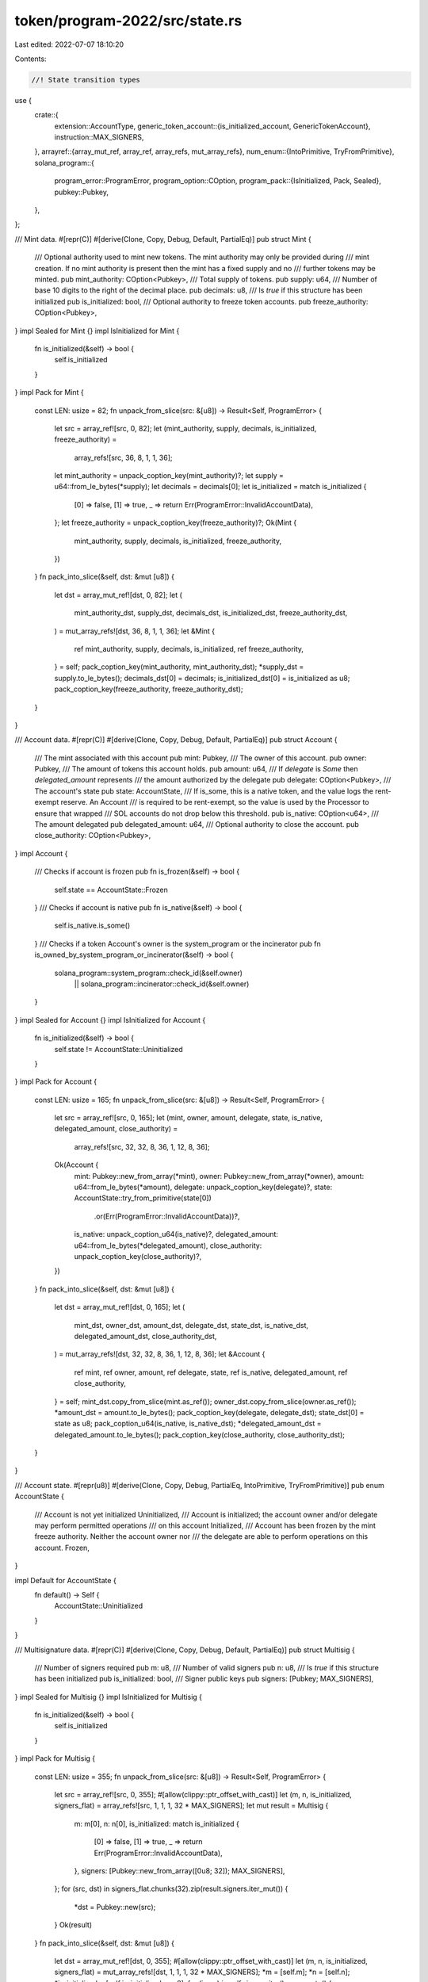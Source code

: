 token/program-2022/src/state.rs
===============================

Last edited: 2022-07-07 18:10:20

Contents:

.. code-block:: rs

    //! State transition types

use {
    crate::{
        extension::AccountType,
        generic_token_account::{is_initialized_account, GenericTokenAccount},
        instruction::MAX_SIGNERS,
    },
    arrayref::{array_mut_ref, array_ref, array_refs, mut_array_refs},
    num_enum::{IntoPrimitive, TryFromPrimitive},
    solana_program::{
        program_error::ProgramError,
        program_option::COption,
        program_pack::{IsInitialized, Pack, Sealed},
        pubkey::Pubkey,
    },
};

/// Mint data.
#[repr(C)]
#[derive(Clone, Copy, Debug, Default, PartialEq)]
pub struct Mint {
    /// Optional authority used to mint new tokens. The mint authority may only be provided during
    /// mint creation. If no mint authority is present then the mint has a fixed supply and no
    /// further tokens may be minted.
    pub mint_authority: COption<Pubkey>,
    /// Total supply of tokens.
    pub supply: u64,
    /// Number of base 10 digits to the right of the decimal place.
    pub decimals: u8,
    /// Is `true` if this structure has been initialized
    pub is_initialized: bool,
    /// Optional authority to freeze token accounts.
    pub freeze_authority: COption<Pubkey>,
}
impl Sealed for Mint {}
impl IsInitialized for Mint {
    fn is_initialized(&self) -> bool {
        self.is_initialized
    }
}
impl Pack for Mint {
    const LEN: usize = 82;
    fn unpack_from_slice(src: &[u8]) -> Result<Self, ProgramError> {
        let src = array_ref![src, 0, 82];
        let (mint_authority, supply, decimals, is_initialized, freeze_authority) =
            array_refs![src, 36, 8, 1, 1, 36];
        let mint_authority = unpack_coption_key(mint_authority)?;
        let supply = u64::from_le_bytes(*supply);
        let decimals = decimals[0];
        let is_initialized = match is_initialized {
            [0] => false,
            [1] => true,
            _ => return Err(ProgramError::InvalidAccountData),
        };
        let freeze_authority = unpack_coption_key(freeze_authority)?;
        Ok(Mint {
            mint_authority,
            supply,
            decimals,
            is_initialized,
            freeze_authority,
        })
    }
    fn pack_into_slice(&self, dst: &mut [u8]) {
        let dst = array_mut_ref![dst, 0, 82];
        let (
            mint_authority_dst,
            supply_dst,
            decimals_dst,
            is_initialized_dst,
            freeze_authority_dst,
        ) = mut_array_refs![dst, 36, 8, 1, 1, 36];
        let &Mint {
            ref mint_authority,
            supply,
            decimals,
            is_initialized,
            ref freeze_authority,
        } = self;
        pack_coption_key(mint_authority, mint_authority_dst);
        *supply_dst = supply.to_le_bytes();
        decimals_dst[0] = decimals;
        is_initialized_dst[0] = is_initialized as u8;
        pack_coption_key(freeze_authority, freeze_authority_dst);
    }
}

/// Account data.
#[repr(C)]
#[derive(Clone, Copy, Debug, Default, PartialEq)]
pub struct Account {
    /// The mint associated with this account
    pub mint: Pubkey,
    /// The owner of this account.
    pub owner: Pubkey,
    /// The amount of tokens this account holds.
    pub amount: u64,
    /// If `delegate` is `Some` then `delegated_amount` represents
    /// the amount authorized by the delegate
    pub delegate: COption<Pubkey>,
    /// The account's state
    pub state: AccountState,
    /// If is_some, this is a native token, and the value logs the rent-exempt reserve. An Account
    /// is required to be rent-exempt, so the value is used by the Processor to ensure that wrapped
    /// SOL accounts do not drop below this threshold.
    pub is_native: COption<u64>,
    /// The amount delegated
    pub delegated_amount: u64,
    /// Optional authority to close the account.
    pub close_authority: COption<Pubkey>,
}
impl Account {
    /// Checks if account is frozen
    pub fn is_frozen(&self) -> bool {
        self.state == AccountState::Frozen
    }
    /// Checks if account is native
    pub fn is_native(&self) -> bool {
        self.is_native.is_some()
    }
    /// Checks if a token Account's owner is the system_program or the incinerator
    pub fn is_owned_by_system_program_or_incinerator(&self) -> bool {
        solana_program::system_program::check_id(&self.owner)
            || solana_program::incinerator::check_id(&self.owner)
    }
}
impl Sealed for Account {}
impl IsInitialized for Account {
    fn is_initialized(&self) -> bool {
        self.state != AccountState::Uninitialized
    }
}
impl Pack for Account {
    const LEN: usize = 165;
    fn unpack_from_slice(src: &[u8]) -> Result<Self, ProgramError> {
        let src = array_ref![src, 0, 165];
        let (mint, owner, amount, delegate, state, is_native, delegated_amount, close_authority) =
            array_refs![src, 32, 32, 8, 36, 1, 12, 8, 36];
        Ok(Account {
            mint: Pubkey::new_from_array(*mint),
            owner: Pubkey::new_from_array(*owner),
            amount: u64::from_le_bytes(*amount),
            delegate: unpack_coption_key(delegate)?,
            state: AccountState::try_from_primitive(state[0])
                .or(Err(ProgramError::InvalidAccountData))?,
            is_native: unpack_coption_u64(is_native)?,
            delegated_amount: u64::from_le_bytes(*delegated_amount),
            close_authority: unpack_coption_key(close_authority)?,
        })
    }
    fn pack_into_slice(&self, dst: &mut [u8]) {
        let dst = array_mut_ref![dst, 0, 165];
        let (
            mint_dst,
            owner_dst,
            amount_dst,
            delegate_dst,
            state_dst,
            is_native_dst,
            delegated_amount_dst,
            close_authority_dst,
        ) = mut_array_refs![dst, 32, 32, 8, 36, 1, 12, 8, 36];
        let &Account {
            ref mint,
            ref owner,
            amount,
            ref delegate,
            state,
            ref is_native,
            delegated_amount,
            ref close_authority,
        } = self;
        mint_dst.copy_from_slice(mint.as_ref());
        owner_dst.copy_from_slice(owner.as_ref());
        *amount_dst = amount.to_le_bytes();
        pack_coption_key(delegate, delegate_dst);
        state_dst[0] = state as u8;
        pack_coption_u64(is_native, is_native_dst);
        *delegated_amount_dst = delegated_amount.to_le_bytes();
        pack_coption_key(close_authority, close_authority_dst);
    }
}

/// Account state.
#[repr(u8)]
#[derive(Clone, Copy, Debug, PartialEq, IntoPrimitive, TryFromPrimitive)]
pub enum AccountState {
    /// Account is not yet initialized
    Uninitialized,
    /// Account is initialized; the account owner and/or delegate may perform permitted operations
    /// on this account
    Initialized,
    /// Account has been frozen by the mint freeze authority. Neither the account owner nor
    /// the delegate are able to perform operations on this account.
    Frozen,
}

impl Default for AccountState {
    fn default() -> Self {
        AccountState::Uninitialized
    }
}

/// Multisignature data.
#[repr(C)]
#[derive(Clone, Copy, Debug, Default, PartialEq)]
pub struct Multisig {
    /// Number of signers required
    pub m: u8,
    /// Number of valid signers
    pub n: u8,
    /// Is `true` if this structure has been initialized
    pub is_initialized: bool,
    /// Signer public keys
    pub signers: [Pubkey; MAX_SIGNERS],
}
impl Sealed for Multisig {}
impl IsInitialized for Multisig {
    fn is_initialized(&self) -> bool {
        self.is_initialized
    }
}
impl Pack for Multisig {
    const LEN: usize = 355;
    fn unpack_from_slice(src: &[u8]) -> Result<Self, ProgramError> {
        let src = array_ref![src, 0, 355];
        #[allow(clippy::ptr_offset_with_cast)]
        let (m, n, is_initialized, signers_flat) = array_refs![src, 1, 1, 1, 32 * MAX_SIGNERS];
        let mut result = Multisig {
            m: m[0],
            n: n[0],
            is_initialized: match is_initialized {
                [0] => false,
                [1] => true,
                _ => return Err(ProgramError::InvalidAccountData),
            },
            signers: [Pubkey::new_from_array([0u8; 32]); MAX_SIGNERS],
        };
        for (src, dst) in signers_flat.chunks(32).zip(result.signers.iter_mut()) {
            *dst = Pubkey::new(src);
        }
        Ok(result)
    }
    fn pack_into_slice(&self, dst: &mut [u8]) {
        let dst = array_mut_ref![dst, 0, 355];
        #[allow(clippy::ptr_offset_with_cast)]
        let (m, n, is_initialized, signers_flat) = mut_array_refs![dst, 1, 1, 1, 32 * MAX_SIGNERS];
        *m = [self.m];
        *n = [self.n];
        *is_initialized = [self.is_initialized as u8];
        for (i, src) in self.signers.iter().enumerate() {
            let dst_array = array_mut_ref![signers_flat, 32 * i, 32];
            dst_array.copy_from_slice(src.as_ref());
        }
    }
}

// Helpers
pub(crate) fn pack_coption_key(src: &COption<Pubkey>, dst: &mut [u8; 36]) {
    let (tag, body) = mut_array_refs![dst, 4, 32];
    match src {
        COption::Some(key) => {
            *tag = [1, 0, 0, 0];
            body.copy_from_slice(key.as_ref());
        }
        COption::None => {
            *tag = [0; 4];
        }
    }
}
pub(crate) fn unpack_coption_key(src: &[u8; 36]) -> Result<COption<Pubkey>, ProgramError> {
    let (tag, body) = array_refs![src, 4, 32];
    match *tag {
        [0, 0, 0, 0] => Ok(COption::None),
        [1, 0, 0, 0] => Ok(COption::Some(Pubkey::new_from_array(*body))),
        _ => Err(ProgramError::InvalidAccountData),
    }
}
fn pack_coption_u64(src: &COption<u64>, dst: &mut [u8; 12]) {
    let (tag, body) = mut_array_refs![dst, 4, 8];
    match src {
        COption::Some(amount) => {
            *tag = [1, 0, 0, 0];
            *body = amount.to_le_bytes();
        }
        COption::None => {
            *tag = [0; 4];
        }
    }
}
fn unpack_coption_u64(src: &[u8; 12]) -> Result<COption<u64>, ProgramError> {
    let (tag, body) = array_refs![src, 4, 8];
    match *tag {
        [0, 0, 0, 0] => Ok(COption::None),
        [1, 0, 0, 0] => Ok(COption::Some(u64::from_le_bytes(*body))),
        _ => Err(ProgramError::InvalidAccountData),
    }
}

// `spl_token_program_2022::extension::AccountType::Account` ordinal value
const ACCOUNTTYPE_ACCOUNT: u8 = AccountType::Account as u8;
impl GenericTokenAccount for Account {
    fn valid_account_data(account_data: &[u8]) -> bool {
        // Use spl_token::state::Account::valid_account_data once possible
        account_data.len() == Account::LEN && is_initialized_account(account_data)
            || (account_data.len() >= Account::LEN
                && account_data.len() != Multisig::LEN
                && ACCOUNTTYPE_ACCOUNT
                    == *account_data
                        .get(spl_token::state::Account::get_packed_len())
                        .unwrap_or(&(AccountType::Uninitialized as u8))
                && is_initialized_account(account_data))
    }
}

#[cfg(test)]
pub(crate) mod test {
    use super::*;
    use crate::generic_token_account::ACCOUNT_INITIALIZED_INDEX;

    pub const TEST_MINT: Mint = Mint {
        mint_authority: COption::Some(Pubkey::new_from_array([1; 32])),
        supply: 42,
        decimals: 7,
        is_initialized: true,
        freeze_authority: COption::Some(Pubkey::new_from_array([2; 32])),
    };
    pub const TEST_MINT_SLICE: &[u8] = &[
        1, 0, 0, 0, 1, 1, 1, 1, 1, 1, 1, 1, 1, 1, 1, 1, 1, 1, 1, 1, 1, 1, 1, 1, 1, 1, 1, 1, 1, 1,
        1, 1, 1, 1, 1, 1, 42, 0, 0, 0, 0, 0, 0, 0, 7, 1, 1, 0, 0, 0, 2, 2, 2, 2, 2, 2, 2, 2, 2, 2,
        2, 2, 2, 2, 2, 2, 2, 2, 2, 2, 2, 2, 2, 2, 2, 2, 2, 2, 2, 2, 2, 2,
    ];

    pub const TEST_ACCOUNT: Account = Account {
        mint: Pubkey::new_from_array([1; 32]),
        owner: Pubkey::new_from_array([2; 32]),
        amount: 3,
        delegate: COption::Some(Pubkey::new_from_array([4; 32])),
        state: AccountState::Frozen,
        is_native: COption::Some(5),
        delegated_amount: 6,
        close_authority: COption::Some(Pubkey::new_from_array([7; 32])),
    };
    pub const TEST_ACCOUNT_SLICE: &[u8] = &[
        1, 1, 1, 1, 1, 1, 1, 1, 1, 1, 1, 1, 1, 1, 1, 1, 1, 1, 1, 1, 1, 1, 1, 1, 1, 1, 1, 1, 1, 1,
        1, 1, 2, 2, 2, 2, 2, 2, 2, 2, 2, 2, 2, 2, 2, 2, 2, 2, 2, 2, 2, 2, 2, 2, 2, 2, 2, 2, 2, 2,
        2, 2, 2, 2, 3, 0, 0, 0, 0, 0, 0, 0, 1, 0, 0, 0, 4, 4, 4, 4, 4, 4, 4, 4, 4, 4, 4, 4, 4, 4,
        4, 4, 4, 4, 4, 4, 4, 4, 4, 4, 4, 4, 4, 4, 4, 4, 4, 4, 2, 1, 0, 0, 0, 5, 0, 0, 0, 0, 0, 0,
        0, 6, 0, 0, 0, 0, 0, 0, 0, 1, 0, 0, 0, 7, 7, 7, 7, 7, 7, 7, 7, 7, 7, 7, 7, 7, 7, 7, 7, 7,
        7, 7, 7, 7, 7, 7, 7, 7, 7, 7, 7, 7, 7, 7, 7,
    ];

    #[test]
    fn test_pack_unpack() {
        // Mint
        let check = TEST_MINT;
        let mut packed = vec![0; Mint::get_packed_len() + 1];
        assert_eq!(
            Err(ProgramError::InvalidAccountData),
            Mint::pack(check, &mut packed)
        );
        let mut packed = vec![0; Mint::get_packed_len() - 1];
        assert_eq!(
            Err(ProgramError::InvalidAccountData),
            Mint::pack(check, &mut packed)
        );
        let mut packed = vec![0; Mint::get_packed_len()];
        Mint::pack(check, &mut packed).unwrap();
        assert_eq!(packed, TEST_MINT_SLICE);
        let unpacked = Mint::unpack(&packed).unwrap();
        assert_eq!(unpacked, check);

        // Account
        let check = TEST_ACCOUNT;
        let mut packed = vec![0; Account::get_packed_len() + 1];
        assert_eq!(
            Err(ProgramError::InvalidAccountData),
            Account::pack(check, &mut packed)
        );
        let mut packed = vec![0; Account::get_packed_len() - 1];
        assert_eq!(
            Err(ProgramError::InvalidAccountData),
            Account::pack(check, &mut packed)
        );
        let mut packed = vec![0; Account::get_packed_len()];
        Account::pack(check, &mut packed).unwrap();
        let expect = TEST_ACCOUNT_SLICE;
        assert_eq!(packed, expect);
        let unpacked = Account::unpack(&packed).unwrap();
        assert_eq!(unpacked, check);

        // Multisig
        let check = Multisig {
            m: 1,
            n: 2,
            is_initialized: true,
            signers: [Pubkey::new(&[3; 32]); MAX_SIGNERS],
        };
        let mut packed = vec![0; Multisig::get_packed_len() + 1];
        assert_eq!(
            Err(ProgramError::InvalidAccountData),
            Multisig::pack(check, &mut packed)
        );
        let mut packed = vec![0; Multisig::get_packed_len() - 1];
        assert_eq!(
            Err(ProgramError::InvalidAccountData),
            Multisig::pack(check, &mut packed)
        );
        let mut packed = vec![0; Multisig::get_packed_len()];
        Multisig::pack(check, &mut packed).unwrap();
        let expect = vec![
            1, 2, 1, 3, 3, 3, 3, 3, 3, 3, 3, 3, 3, 3, 3, 3, 3, 3, 3, 3, 3, 3, 3, 3, 3, 3, 3, 3, 3,
            3, 3, 3, 3, 3, 3, 3, 3, 3, 3, 3, 3, 3, 3, 3, 3, 3, 3, 3, 3, 3, 3, 3, 3, 3, 3, 3, 3, 3,
            3, 3, 3, 3, 3, 3, 3, 3, 3, 3, 3, 3, 3, 3, 3, 3, 3, 3, 3, 3, 3, 3, 3, 3, 3, 3, 3, 3, 3,
            3, 3, 3, 3, 3, 3, 3, 3, 3, 3, 3, 3, 3, 3, 3, 3, 3, 3, 3, 3, 3, 3, 3, 3, 3, 3, 3, 3, 3,
            3, 3, 3, 3, 3, 3, 3, 3, 3, 3, 3, 3, 3, 3, 3, 3, 3, 3, 3, 3, 3, 3, 3, 3, 3, 3, 3, 3, 3,
            3, 3, 3, 3, 3, 3, 3, 3, 3, 3, 3, 3, 3, 3, 3, 3, 3, 3, 3, 3, 3, 3, 3, 3, 3, 3, 3, 3, 3,
            3, 3, 3, 3, 3, 3, 3, 3, 3, 3, 3, 3, 3, 3, 3, 3, 3, 3, 3, 3, 3, 3, 3, 3, 3, 3, 3, 3, 3,
            3, 3, 3, 3, 3, 3, 3, 3, 3, 3, 3, 3, 3, 3, 3, 3, 3, 3, 3, 3, 3, 3, 3, 3, 3, 3, 3, 3, 3,
            3, 3, 3, 3, 3, 3, 3, 3, 3, 3, 3, 3, 3, 3, 3, 3, 3, 3, 3, 3, 3, 3, 3, 3, 3, 3, 3, 3, 3,
            3, 3, 3, 3, 3, 3, 3, 3, 3, 3, 3, 3, 3, 3, 3, 3, 3, 3, 3, 3, 3, 3, 3, 3, 3, 3, 3, 3, 3,
            3, 3, 3, 3, 3, 3, 3, 3, 3, 3, 3, 3, 3, 3, 3, 3, 3, 3, 3, 3, 3, 3, 3, 3, 3, 3, 3, 3, 3,
            3, 3, 3, 3, 3, 3, 3, 3, 3, 3, 3, 3, 3, 3, 3, 3, 3, 3, 3, 3, 3, 3, 3, 3, 3, 3, 3, 3, 3,
            3, 3, 3, 3, 3, 3, 3,
        ];
        assert_eq!(packed, expect);
        let unpacked = Multisig::unpack(&packed).unwrap();
        assert_eq!(unpacked, check);
    }

    #[test]
    fn test_unpack_token_owner() {
        // Account data length < Account::LEN, unpack will not return a key
        let src: [u8; 12] = [0; 12];
        let result = Account::unpack_account_owner(&src);
        assert_eq!(result, Option::None);

        // The right account data size and initialized, unpack will return some key
        let mut src: [u8; Account::LEN] = [0; Account::LEN];
        src[ACCOUNT_INITIALIZED_INDEX] = AccountState::Initialized as u8;
        let result = Account::unpack_account_owner(&src);
        assert!(result.is_some());

        // The right account data size and frozen, unpack will return some key
        src[ACCOUNT_INITIALIZED_INDEX] = AccountState::Frozen as u8;
        let result = Account::unpack_account_owner(&src);
        assert!(result.is_some());

        // Account data length > account data size, but not a valid extension,
        // unpack will not return a key
        let mut src: [u8; Account::LEN + 5] = [0; Account::LEN + 5];
        src[ACCOUNT_INITIALIZED_INDEX] = AccountState::Initialized as u8;
        let result = Account::unpack_account_owner(&src);
        assert_eq!(result, Option::None);

        // Account data length > account data size with a valid extension and initialized,
        // expect some key returned
        let mut src: [u8; Account::LEN + 5] = [0; Account::LEN + 5];
        src[Account::LEN] = AccountType::Account as u8;
        src[ACCOUNT_INITIALIZED_INDEX] = AccountState::Initialized as u8;
        let result = Account::unpack_account_owner(&src);
        assert!(result.is_some());

        // Account data length > account data size with a valid extension but uninitialized,
        // expect None
        src[ACCOUNT_INITIALIZED_INDEX] = AccountState::Uninitialized as u8;
        let result = Account::unpack_account_owner(&src);
        assert!(result.is_none());

        // Account data length is multi-sig data size with a valid extension and initalized,
        // expect none
        let mut src: [u8; Multisig::LEN] = [0; Multisig::LEN];
        src[ACCOUNT_INITIALIZED_INDEX] = AccountState::Initialized as u8;
        src[Account::LEN] = AccountType::Account as u8;
        let result = Account::unpack_account_owner(&src);
        assert!(result.is_none());
    }

    #[test]
    fn test_unpack_token_mint() {
        // Account data length < Account::LEN, unpack will not return a key
        let src: [u8; 12] = [0; 12];
        let result = Account::unpack_account_mint(&src);
        assert_eq!(result, Option::None);

        // The right account data size and initialized, unpack will return some key
        let mut src: [u8; Account::LEN] = [0; Account::LEN];
        src[ACCOUNT_INITIALIZED_INDEX] = AccountState::Initialized as u8;
        let result = Account::unpack_account_mint(&src);
        assert!(result.is_some());

        // The right account data size and frozen, unpack will return some key
        src[ACCOUNT_INITIALIZED_INDEX] = AccountState::Frozen as u8;
        let result = Account::unpack_account_mint(&src);
        assert!(result.is_some());

        // Account data length > account data size, but not a valid extension,
        // unpack will not return a key
        let mut src: [u8; Account::LEN + 5] = [0; Account::LEN + 5];
        src[ACCOUNT_INITIALIZED_INDEX] = AccountState::Initialized as u8;
        let result = Account::unpack_account_mint(&src);
        assert_eq!(result, Option::None);

        // Account data length > account data size with a valid extension and initalized,
        // expect some key returned
        let mut src: [u8; Account::LEN + 5] = [0; Account::LEN + 5];
        src[ACCOUNT_INITIALIZED_INDEX] = AccountState::Initialized as u8;
        src[Account::LEN] = AccountType::Account as u8;
        let result = Account::unpack_account_mint(&src);
        assert!(result.is_some());

        // Account data length > account data size with a valid extension but uninitalized,
        // expect none
        src[ACCOUNT_INITIALIZED_INDEX] = AccountState::Uninitialized as u8;
        let result = Account::unpack_account_mint(&src);
        assert!(result.is_none());

        // Account data length is multi-sig data size with a valid extension and initalized,
        // expect none
        let mut src: [u8; Multisig::LEN] = [0; Multisig::LEN];
        src[ACCOUNT_INITIALIZED_INDEX] = AccountState::Initialized as u8;
        src[Account::LEN] = AccountType::Account as u8;
        let result = Account::unpack_account_mint(&src);
        assert!(result.is_none());
    }
}


